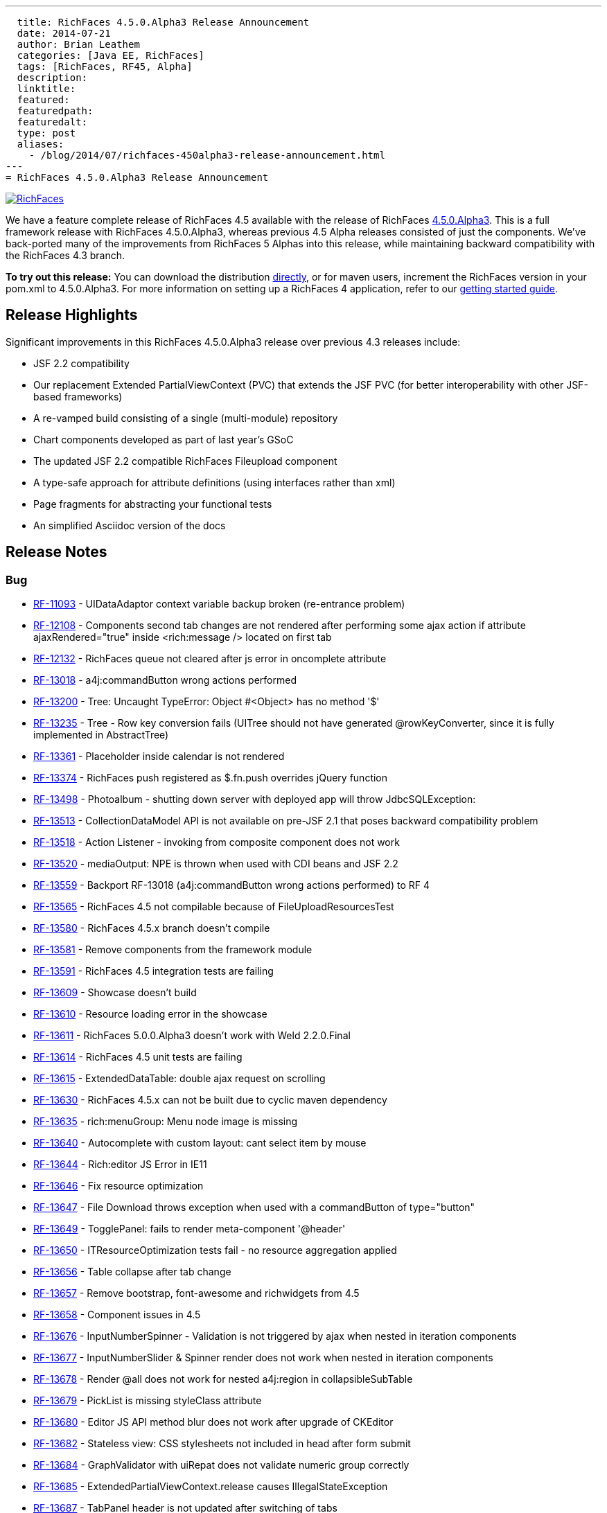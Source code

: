 ---
  title: RichFaces 4.5.0.Alpha3 Release Announcement
  date: 2014-07-21
  author: Brian Leathem
  categories: [Java EE, RichFaces]
  tags: [RichFaces, RF45, Alpha]
  description:
  linktitle:
  featured:
  featuredpath:
  featuredalt:
  type: post
  aliases:
    - /blog/2014/07/richfaces-450alpha3-release-announcement.html
---
= RichFaces 4.5.0.Alpha3 Release Announcement

image::/img/blog/common/richfaces.png[RichFaces, float="right", link="http://richfaces.org/"]

We have a feature complete release of RichFaces 4.5 available with the release of RichFaces https://issues.jboss.org/browse/RF/fixforversion/12324013[4.5.0.Alpha3].  This is a full framework release with RichFaces 4.5.0.Alpha3, whereas previous 4.5 Alpha releases consisted of just the components.  We've back-ported many of the improvements from RichFaces 5 Alphas into this release, while maintaining backward compatibility with the RichFaces 4.3 branch.

[.alert.alert-info]
*To try out this release:* You can download the distribution http://www.jboss.org/richfaces/download/milestones[directly], or for maven users, increment the RichFaces version in your pom.xml to 4.5.0.Alpha3. For more information on setting up a RichFaces 4 application, refer to our http://community.jboss.org/wiki/GettingstartedwithRichFaces4x[getting started guide].

== Release Highlights
Significant improvements in this RichFaces 4.5.0.Alpha3 release over previous 4.3 releases include:

* JSF 2.2 compatibility
* Our replacement Extended PartialViewContext (PVC) that extends the JSF PVC (for better interoperability with other JSF-based frameworks)
* A re-vamped build consisting of a single (multi-module) repository
* Chart components developed as part of last year's GSoC
* The updated JSF 2.2 compatible RichFaces Fileupload component
* A type-safe approach for attribute definitions (using interfaces rather than xml)
* Page fragments for abstracting your functional tests
* An simplified Asciidoc version of the docs

== Release Notes https://issues.jboss.org/secure/ReleaseNote.jspa?projectId=12310341&version=12324013[+++<i class='icon-external-link-sign'></i>+++]

=== Bug
* https://issues.jboss.org/browse/RF-11093[RF-11093] - UIDataAdaptor context variable backup broken (re-entrance problem)
* https://issues.jboss.org/browse/RF-12108[RF-12108] - Components second tab changes are not rendered after performing some ajax action if attribute ajaxRendered="true" inside <rich:message /> located on first tab
* https://issues.jboss.org/browse/RF-12132[RF-12132] - RichFaces queue not cleared after js error in oncomplete attribute
* https://issues.jboss.org/browse/RF-13018[RF-13018] - a4j:commandButton wrong actions performed
* https://issues.jboss.org/browse/RF-13200[RF-13200] - Tree: Uncaught TypeError: Object #<Object> has no method '$'
* https://issues.jboss.org/browse/RF-13235[RF-13235] - Tree - Row key conversion fails (UITree should not have generated @rowKeyConverter, since it is fully implemented in AbstractTree)
* https://issues.jboss.org/browse/RF-13361[RF-13361] - Placeholder inside calendar is not rendered
* https://issues.jboss.org/browse/RF-13374[RF-13374] - RichFaces push registered as $.fn.push overrides jQuery function
* https://issues.jboss.org/browse/RF-13498[RF-13498] - Photoalbum - shutting down server with deployed app will throw JdbcSQLException:
* https://issues.jboss.org/browse/RF-13513[RF-13513] - CollectionDataModel API is not available on pre-JSF 2.1 that poses backward compatibility problem
* https://issues.jboss.org/browse/RF-13518[RF-13518] - Action Listener - invoking from composite component does not work
* https://issues.jboss.org/browse/RF-13520[RF-13520] - mediaOutput: NPE is thrown when used with CDI beans and JSF 2.2
* https://issues.jboss.org/browse/RF-13559[RF-13559] - Backport RF-13018 (a4j:commandButton wrong actions performed) to RF 4
* https://issues.jboss.org/browse/RF-13565[RF-13565] - RichFaces 4.5 not compilable because of FileUploadResourcesTest
* https://issues.jboss.org/browse/RF-13580[RF-13580] - RichFaces 4.5.x branch doesn't compile
* https://issues.jboss.org/browse/RF-13581[RF-13581] - Remove components from the framework module
* https://issues.jboss.org/browse/RF-13591[RF-13591] - RichFaces 4.5 integration tests are failing
* https://issues.jboss.org/browse/RF-13609[RF-13609] - Showcase doesn't build
* https://issues.jboss.org/browse/RF-13610[RF-13610] - Resource loading error in the showcase
* https://issues.jboss.org/browse/RF-13611[RF-13611] - RichFaces 5.0.0.Alpha3 doesn't work with Weld 2.2.0.Final
* https://issues.jboss.org/browse/RF-13614[RF-13614] - RichFaces 4.5 unit tests are failing
* https://issues.jboss.org/browse/RF-13615[RF-13615] - ExtendedDataTable: double ajax request on scrolling
* https://issues.jboss.org/browse/RF-13630[RF-13630] - RichFaces 4.5.x can not be built due to cyclic maven dependency
* https://issues.jboss.org/browse/RF-13635[RF-13635] - rich:menuGroup: Menu node image is missing
* https://issues.jboss.org/browse/RF-13640[RF-13640] - Autocomplete with custom layout: cant select item by mouse
* https://issues.jboss.org/browse/RF-13644[RF-13644] - Rich:editor JS Error in IE11
* https://issues.jboss.org/browse/RF-13646[RF-13646] - Fix resource optimization
* https://issues.jboss.org/browse/RF-13647[RF-13647] - File Download throws exception when used with a commandButton of type="button"
* https://issues.jboss.org/browse/RF-13649[RF-13649] - TogglePanel: fails to render meta-component '@header'
* https://issues.jboss.org/browse/RF-13650[RF-13650] - ITResourceOptimization tests fail - no resource aggregation applied
* https://issues.jboss.org/browse/RF-13656[RF-13656] - Table collapse after tab change
* https://issues.jboss.org/browse/RF-13657[RF-13657] - Remove bootstrap, font-awesome and richwidgets from 4.5
* https://issues.jboss.org/browse/RF-13658[RF-13658] - Component issues in 4.5
* https://issues.jboss.org/browse/RF-13676[RF-13676] - InputNumberSpinner - Validation is not triggered by ajax when nested in iteration components
* https://issues.jboss.org/browse/RF-13677[RF-13677] - InputNumberSlider & Spinner render does not work when nested in iteration components
* https://issues.jboss.org/browse/RF-13678[RF-13678] - Render @all does not work for nested a4j:region in collapsibleSubTable
* https://issues.jboss.org/browse/RF-13679[RF-13679] - PickList is missing styleClass attribute
* https://issues.jboss.org/browse/RF-13680[RF-13680] - Editor JS API method blur does not work after upgrade of CKEditor
* https://issues.jboss.org/browse/RF-13682[RF-13682] - Stateless view: CSS stylesheets not included in head after form submit
* https://issues.jboss.org/browse/RF-13684[RF-13684] - GraphValidator with uiRepat does not validate numeric group correctly
* https://issues.jboss.org/browse/RF-13685[RF-13685] - ExtendedPartialViewContext.release causes IllegalStateException
* https://issues.jboss.org/browse/RF-13687[RF-13687] - TabPanel header is not updated after switching of tabs
* https://issues.jboss.org/browse/RF-13692[RF-13692] - Photoalbum can not be deployed to WildFly 8.0.x or 8.1.x due to Weld exception
* https://issues.jboss.org/browse/RF-13697[RF-13697] - fileupload: maxFilesQuantity + multiple select: can upload more files than the limit
* https://issues.jboss.org/browse/RF-13698[RF-13698] - RF 4.5 Chart title does not render
* https://issues.jboss.org/browse/RF-13699[RF-13699] - RF 4.5 Chart attribute 'zoom' does not work
* https://issues.jboss.org/browse/RF-13701[RF-13701] - RF 4.5 Bar chart plotClick malfunctioning
* https://issues.jboss.org/browse/RF-13706[RF-13706] - dequeued Ajax request not processed correctly if its source element has been updated
* https://issues.jboss.org/browse/RF-13717[RF-13717] - Some integration tests within components/rich are using wrongly FrameworkDeployment class

=== Component Upgrade
* https://issues.jboss.org/browse/RF-13571[RF-13571] - Upgrade Arquillian components: Core, Drone, Warp
* https://issues.jboss.org/browse/RF-13641[RF-13641] - Upgrade CSSParser to 0.9.14
* https://issues.jboss.org/browse/RF-13667[RF-13667] - Upgrade mojarra dependency
Enhancement
* https://issues.jboss.org/browse/RF-13027[RF-13027] - Warning when deploying showcase - using a private modules which can be removed in the future
* https://issues.jboss.org/browse/RF-13160[RF-13160] - Refactor the InputNumber* components into abstract classes
* https://issues.jboss.org/browse/RF-13307[RF-13307] - Support java.util.Collection in iteration components
* https://issues.jboss.org/browse/RF-13505[RF-13505] - Refactor custom tree traversal logic in EPVCI in order to leverage VisitContextFactory (blocked by Mojarra issue)
* https://issues.jboss.org/browse/RF-13514[RF-13514] - Support file upload progress tracking in Servlets >= 3.0 environment
* https://issues.jboss.org/browse/RF-13612[RF-13612] - Document styling attributes for rich:dataTable
* https://issues.jboss.org/browse/RF-13623[RF-13623] - Merge components/pom with components/parent/pom in 4.5.x
* https://issues.jboss.org/browse/RF-13634[RF-13634] - Consolidate deployment classes for integration tests
* https://issues.jboss.org/browse/RF-13675[RF-13675] - Showcase: chart component improvements
* https://issues.jboss.org/browse/RF-13683[RF-13683] - Backport RF-13237 (Showcase: enable debugging tools (ui:debug, r:log) when in development mode) to RF 4.5 and 4.3 Showcase
* https://issues.jboss.org/browse/RF-13713[RF-13713] - Create Smoke test(s) for chart in RF 4.5

=== Feature Request
* https://issues.jboss.org/browse/RF-12292[RF-12292] - "this" in oncomplete of a4j:commandButton returns window object.
* https://issues.jboss.org/browse/RF-13597[RF-13597] - Drag and drop support for file upload
* https://issues.jboss.org/browse/RF-13620[RF-13620] - Port the RichFaces 5 re-write of xml attribute to interfaces
* https://issues.jboss.org/browse/RF-13636[RF-13636] - Add List Impls to the resource serialization whitelist
* https://issues.jboss.org/browse/RF-13638[RF-13638] - Upgrade CKEditor to 4.3
* https://issues.jboss.org/browse/RF-13651[RF-13651] - Integration tests failing in chrome
* https://issues.jboss.org/browse/RF-13664[RF-13664] - EDT firstChild call will return a text element when the source code is formatted to have one element per line
* https://issues.jboss.org/browse/RF-13665[RF-13665] - RichFaces 4.5 should fail fast when used with un-patched Mojarra
* https://issues.jboss.org/browse/RF-13670[RF-13670] - Update the "new" labels in the showcase
* https://issues.jboss.org/browse/RF-13673[RF-13673] - Backport the plain skin fix from RF 5

=== Task
* https://issues.jboss.org/browse/RF-13334[RF-13334] - Upgrade jQuery UI to 1.10.3
* https://issues.jboss.org/browse/RF-13507[RF-13507] - Backport RF-13317 (EPVCI should specify correct ViewState)
* https://issues.jboss.org/browse/RF-13582[RF-13582] - Revert the core package re-factoring
* https://issues.jboss.org/browse/RF-13583[RF-13583] - Backport the chart components to RichFaces 4.5 components module
* https://issues.jboss.org/browse/RF-13584[RF-13584] - Backport the RF 5 component fixes
* https://issues.jboss.org/browse/RF-13585[RF-13585] - Re-factor the components demo
* https://issues.jboss.org/browse/RF-13586[RF-13586] - Port the page fragments to RF 4.5
* https://issues.jboss.org/browse/RF-13608[RF-13608] - Apply appropriate package and artifact names to the component poms
* https://issues.jboss.org/browse/RF-13626[RF-13626] - Rename the BOM artifact
* https://issues.jboss.org/browse/RF-13627[RF-13627] - Refactor the RF 4.5 components to make use of the type-safe handlerClass attribute
* https://issues.jboss.org/browse/RF-13631[RF-13631] - Remove the components/dist module
* https://issues.jboss.org/browse/RF-13632[RF-13632] - RF 4.5 - refactor Javascript namespaces
* https://issues.jboss.org/browse/RF-13637[RF-13637] - Refresh the dist zip for RF 4.5
* https://issues.jboss.org/browse/RF-13642[RF-13642] - Fork and re-factor the asciidoc-based docs from RF 5 to RF 4.5
* https://issues.jboss.org/browse/RF-13652[RF-13652] - Forward port the 4.3.7 fixes into the 4.5.x branch
* https://issues.jboss.org/browse/RF-13653[RF-13653] - Update component namespaces in 4.5 examples
* https://issues.jboss.org/browse/RF-13654[RF-13654] - Port photoalbum changes from 4.3.x
* https://issues.jboss.org/browse/RF-13672[RF-13672] - Framework tests: add profile for WildFly 8.1
* https://issues.jboss.org/browse/RF-13694[RF-13694] - Update README files for RichFaces 4.5.x
* https://issues.jboss.org/browse/RF-13709[RF-13709] - Remove the chart components from the RichFaces mobile showcase


== Next steps

With RichFaces 4.5.0.Alpha3 being feature complete we will proceed with a series of stabilizing Betas, followed by CR and Final releases in the end-of-summer / early-fall time-frame.  The post 4.5.0 story is a bit more complicated, and deserving of link:/blog/2014/07/richfaces-will-pursue-stability-over-innovation.html[it's own post].
